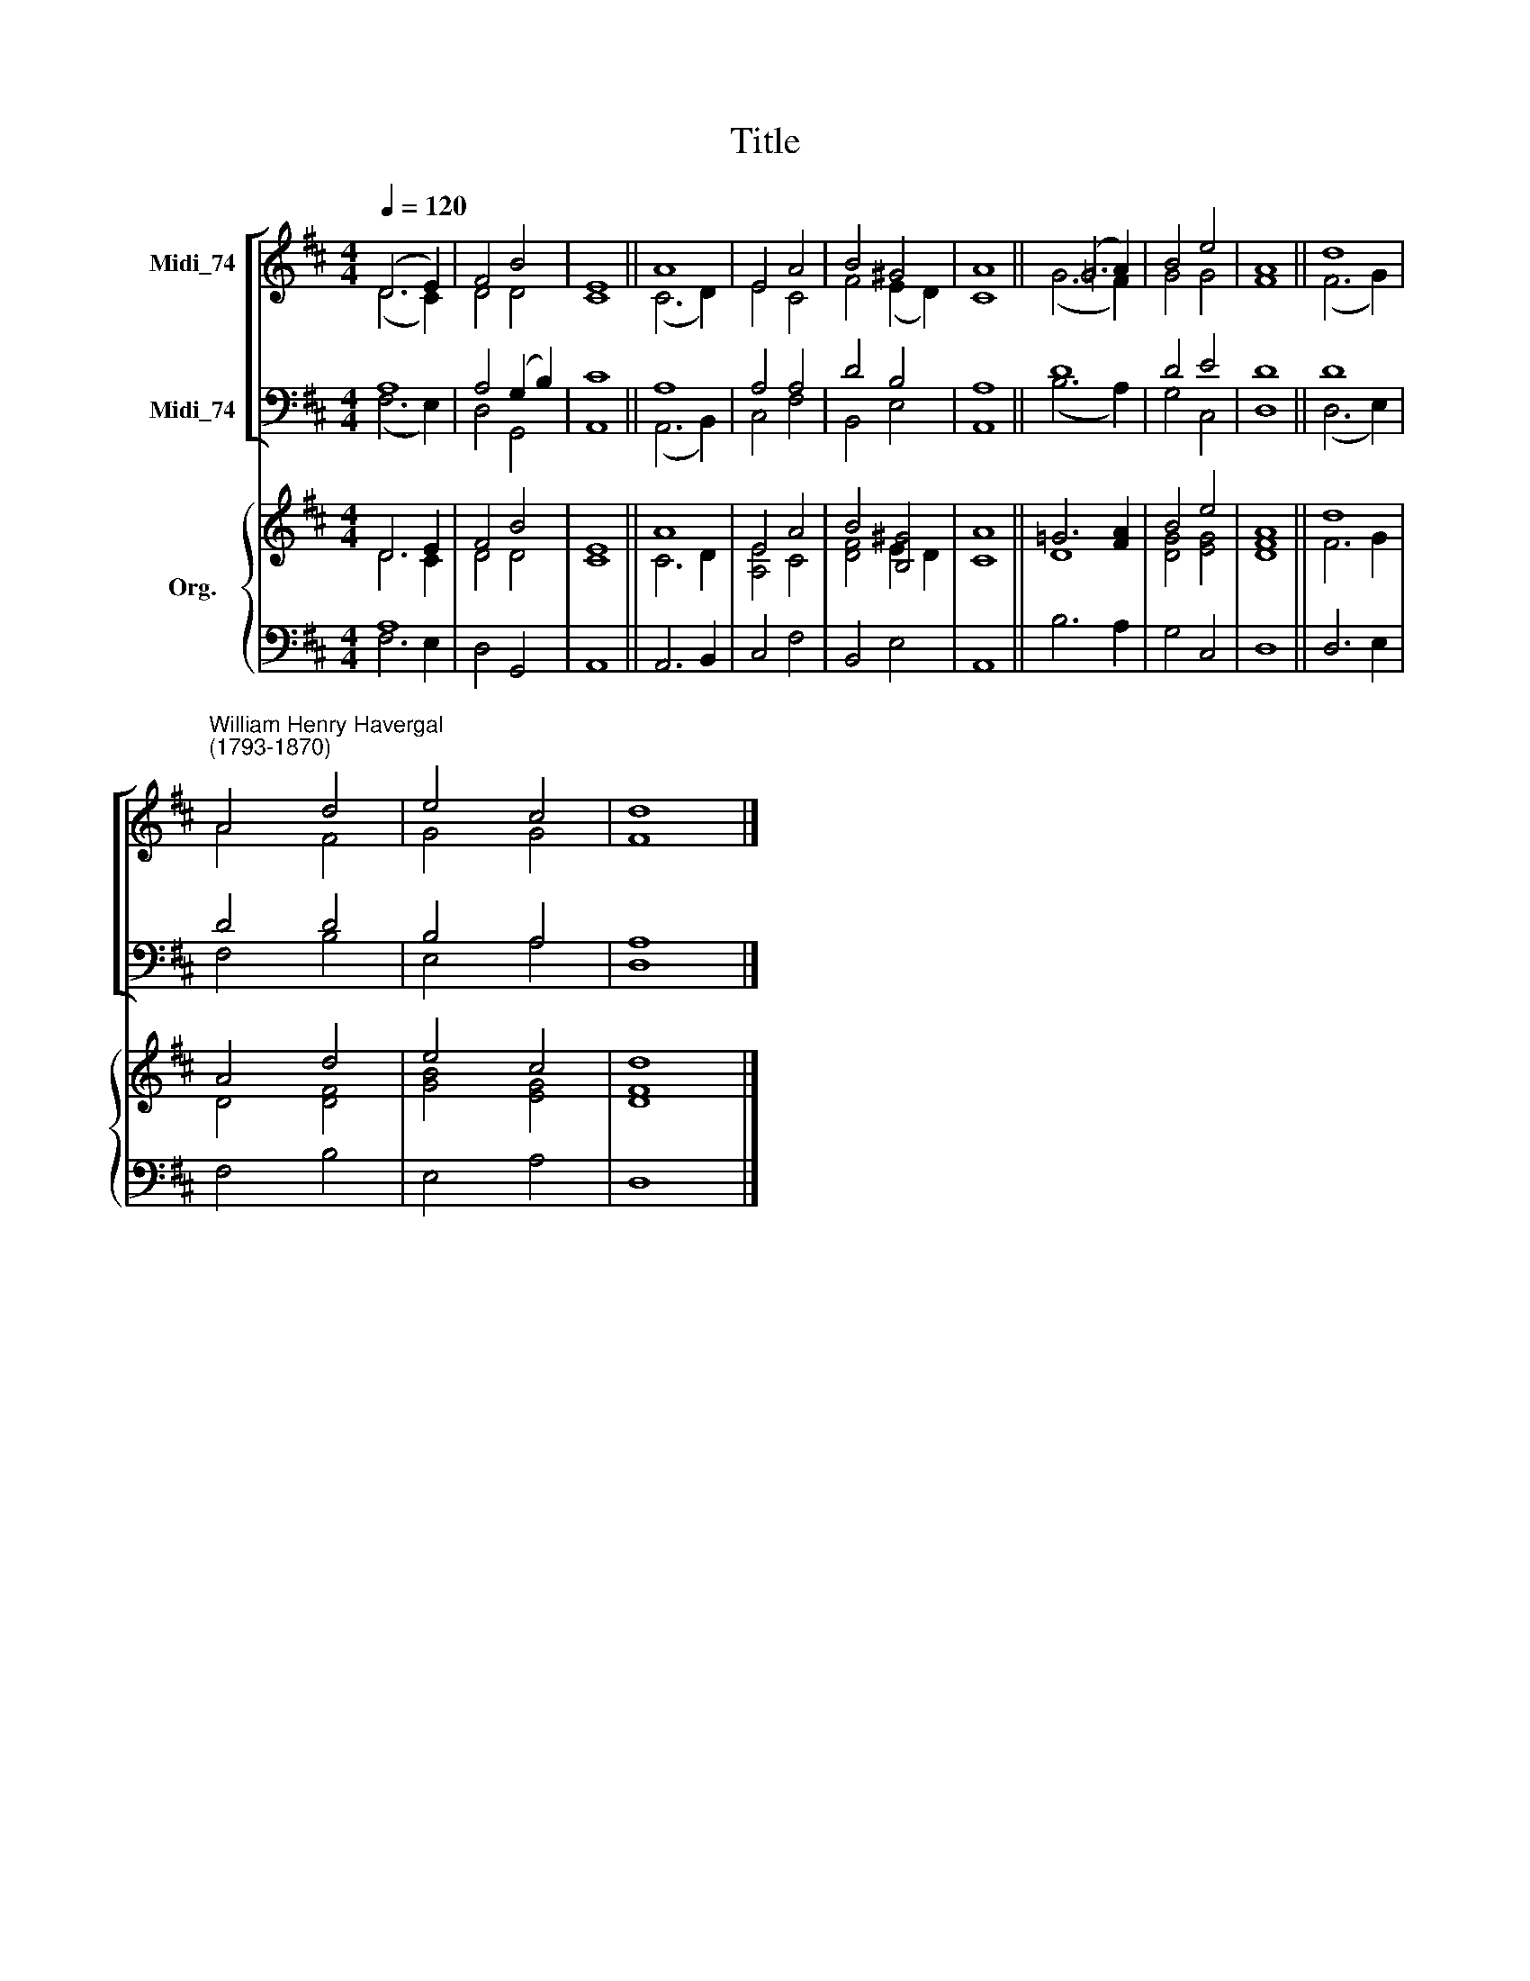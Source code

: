 X:1
T:Title
%%score [ ( 1 2 ) ( 3 4 ) ] { ( 5 6 ) | ( 7 8 ) }
L:1/8
Q:1/4=120
M:4/4
K:D
V:1 treble nm="Midi_74"
V:2 treble 
V:3 bass nm="Midi_74"
V:4 bass 
V:5 treble nm="Org."
V:6 treble 
V:7 bass 
V:8 bass 
V:1
 (D6 E2) | F4 B4 | E8 || A8 | E4 A4 | B4 ^G4 | A8 || (=G6 A2) | B4 e4 | A8 || d8 | %11
"^William Henry Havergal\n(1793-1870)" A4 d4 | e4 c4 | d8 |] %14
V:2
 (D6 C2) | D4 D4 | C8 || (C6 D2) | E4 C4 | F4 (E2 D2) | C8 || (G6 F2) | G4 G4 | F8 || (F6 G2) | %11
 A4 F4 | G4 G4 | F8 |] %14
V:3
 A,8 | A,4 (G,2 B,2) | C8 || A,8 | A,4 A,4 | D4 B,4 | A,8 || D8 | D4 E4 | D8 || D8 | D4 D4 | %12
 B,4 A,4 | A,8 |] %14
V:4
 (F,6 E,2) | D,4 G,,4 | A,,8 || (A,,6 B,,2) | C,4 F,4 | B,,4 E,4 | A,,8 || (B,6 A,2) | G,4 C,4 | %9
 D,8 || (D,6 E,2) | F,4 B,4 | E,4 A,4 | D,8 |] %14
V:5
 D6 E2 | F4 B4 | E8 || A8 | E4 A4 | B4 [B,^G]4 | A8 || =G6 [FA]2 | B4 e4 | A8 || d8 | A4 d4 | %12
 e4 c4 | d8 |] %14
V:6
 D6 C2 | D4 D4 | C8 || C6 D2 | [A,E]4 C4 | [DF]4 E2 D2 | C8 || D8 | [DG]4 [EG]4 | [DF]8 || F6 G2 | %11
 D4 [DF]4 | [GB]4 [EG]4 | [DF]8 |] %14
V:7
 A,8 | x8 | x8 || x8 | x8 | x8 | x8 || x8 | x8 | x8 || x8 | x8 | x8 | x8 |] %14
V:8
 F,6 E,2 | D,4 G,,4 | A,,8 || A,,6 B,,2 | C,4 F,4 | B,,4 E,4 | A,,8 || B,6 A,2 | G,4 C,4 | D,8 || %10
 D,6 E,2 | F,4 B,4 | E,4 A,4 | D,8 |] %14

